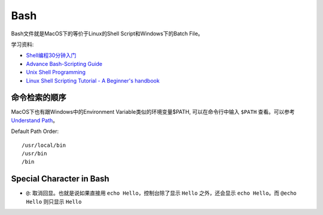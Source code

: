 Bash
==============================================================================
Bash文件就是MacOS下的等价于Linux的Shell Script和Windows下的Batch File。

学习资料:

- `Shell编程30分钟入门 <https://github.com/qinjx/30min_guides/blob/master/shell.md>`_
- `Advance Bash-Scripting Guide <http://tldp.org/LDP/abs/html/>`_
- `Unix Shell Programming <http://www.tutorialspoint.com/unix/unix-shell.htm>`_
- `Linux Shell Scripting Tutorial - A Beginner's handbook <https://bash.cyberciti.biz/guide/Main_Page>`_


命令检索的顺序
------------------------------------------------------------------------------
MacOS下也有跟Windows中的Environment Variable类似的环境变量$PATH, 可以在命令行中输入 ``$PATH`` 查看。可以参考 `Understand Path <https://github.com/pyenv/pyenv#understanding-path>`_。


Default Path Order::

    /usr/local/bin
    /usr/bin
    /bin


Special Character in Bash
------------------------------------------------------------------------------
- ``@``: 取消回显。也就是说如果直接用 ``echo Hello``，控制台除了显示 ``Hello`` 之外，还会显示 ``echo Hello``。而 ``@echo Hello`` 则只显示 ``Hello``
